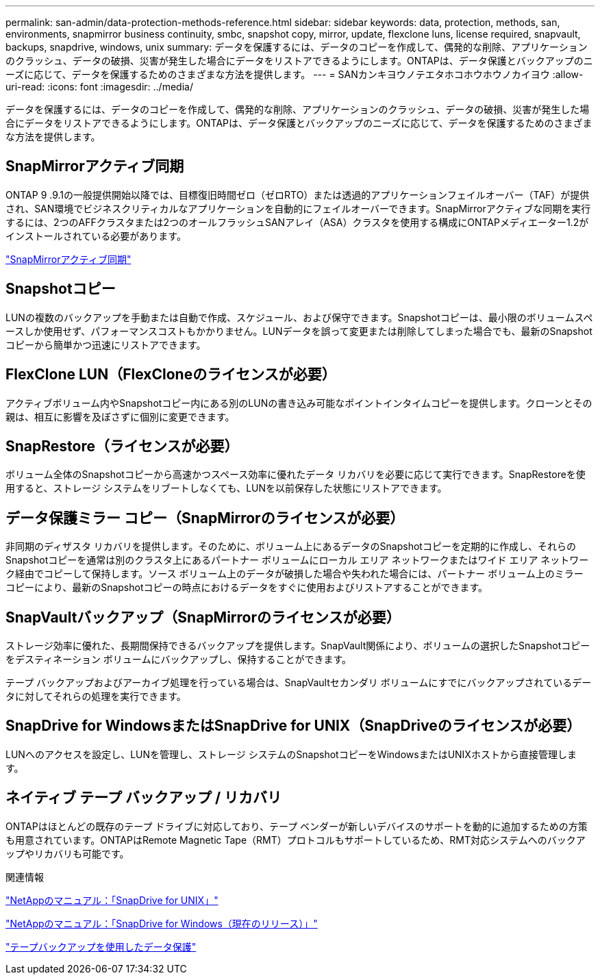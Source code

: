 ---
permalink: san-admin/data-protection-methods-reference.html 
sidebar: sidebar 
keywords: data, protection, methods, san, environments, snapmirror business continuity, smbc, snapshot copy, mirror, update, flexclone luns, license required, snapvault, backups, snapdrive, windows, unix 
summary: データを保護するには、データのコピーを作成して、偶発的な削除、アプリケーションのクラッシュ、データの破損、災害が発生した場合にデータをリストアできるようにします。ONTAPは、データ保護とバックアップのニーズに応じて、データを保護するためのさまざまな方法を提供します。 
---
= SANカンキヨウノテエタホコホウホウノカイヨウ
:allow-uri-read: 
:icons: font
:imagesdir: ../media/


[role="lead"]
データを保護するには、データのコピーを作成して、偶発的な削除、アプリケーションのクラッシュ、データの破損、災害が発生した場合にデータをリストアできるようにします。ONTAPは、データ保護とバックアップのニーズに応じて、データを保護するためのさまざまな方法を提供します。



== SnapMirrorアクティブ同期

ONTAP 9 .9.1の一般提供開始以降では、目標復旧時間ゼロ（ゼロRTO）または透過的アプリケーションフェイルオーバー（TAF）が提供され、SAN環境でビジネスクリティカルなアプリケーションを自動的にフェイルオーバーできます。SnapMirrorアクティブな同期を実行するには、2つのAFFクラスタまたは2つのオールフラッシュSANアレイ（ASA）クラスタを使用する構成にONTAPメディエーター1.2がインストールされている必要があります。

link:../snapmirror-active-sync/index.html["SnapMirrorアクティブ同期"^]



== Snapshotコピー

LUNの複数のバックアップを手動または自動で作成、スケジュール、および保守できます。Snapshotコピーは、最小限のボリュームスペースしか使用せず、パフォーマンスコストもかかりません。LUNデータを誤って変更または削除してしまった場合でも、最新のSnapshotコピーから簡単かつ迅速にリストアできます。



== FlexClone LUN（FlexCloneのライセンスが必要）

アクティブボリューム内やSnapshotコピー内にある別のLUNの書き込み可能なポイントインタイムコピーを提供します。クローンとその親は、相互に影響を及ぼさずに個別に変更できます。



== SnapRestore（ライセンスが必要）

ボリューム全体のSnapshotコピーから高速かつスペース効率に優れたデータ リカバリを必要に応じて実行できます。SnapRestoreを使用すると、ストレージ システムをリブートしなくても、LUNを以前保存した状態にリストアできます。



== データ保護ミラー コピー（SnapMirrorのライセンスが必要）

非同期のディザスタ リカバリを提供します。そのために、ボリューム上にあるデータのSnapshotコピーを定期的に作成し、それらのSnapshotコピーを通常は別のクラスタ上にあるパートナー ボリュームにローカル エリア ネットワークまたはワイド エリア ネットワーク経由でコピーして保持します。ソース ボリューム上のデータが破損した場合や失われた場合には、パートナー ボリューム上のミラー コピーにより、最新のSnapshotコピーの時点におけるデータをすぐに使用およびリストアすることができます。



== SnapVaultバックアップ（SnapMirrorのライセンスが必要）

ストレージ効率に優れた、長期間保持できるバックアップを提供します。SnapVault関係により、ボリュームの選択したSnapshotコピーをデスティネーション ボリュームにバックアップし、保持することができます。

テープ バックアップおよびアーカイブ処理を行っている場合は、SnapVaultセカンダリ ボリュームにすでにバックアップされているデータに対してそれらの処理を実行できます。



== SnapDrive for WindowsまたはSnapDrive for UNIX（SnapDriveのライセンスが必要）

LUNへのアクセスを設定し、LUNを管理し、ストレージ システムのSnapshotコピーをWindowsまたはUNIXホストから直接管理します。



== ネイティブ テープ バックアップ / リカバリ

ONTAPはほとんどの既存のテープ ドライブに対応しており、テープ ベンダーが新しいデバイスのサポートを動的に追加するための方策も用意されています。ONTAPはRemote Magnetic Tape（RMT）プロトコルもサポートしているため、RMT対応システムへのバックアップやリカバリも可能です。

.関連情報
http://mysupport.netapp.com/documentation/productlibrary/index.html?productID=30050["NetAppのマニュアル：「SnapDrive for UNIX」"^]

http://mysupport.netapp.com/documentation/productlibrary/index.html?productID=30049["NetAppのマニュアル：「SnapDrive for Windows（現在のリリース）」"^]

link:../tape-backup/index.html["テープバックアップを使用したデータ保護"]
